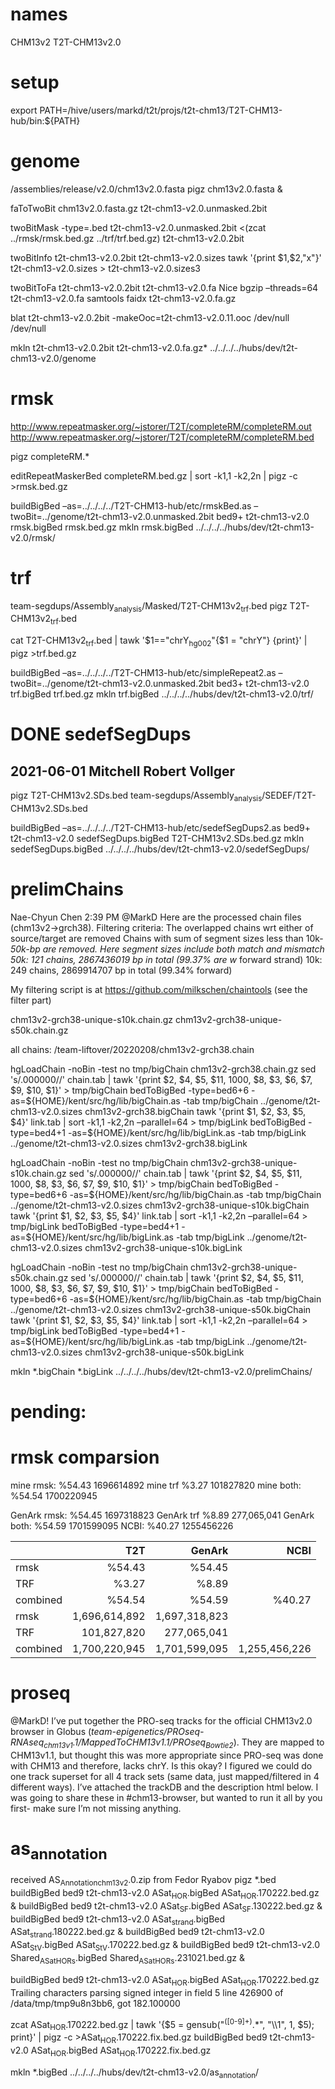 #+STARTUP: nologdone
#+SEQ_TODO: TODO ACTIVE | DONE

* names
CHM13v2
T2T-CHM13v2.0

* setup
export PATH=/hive/users/markd/t2t/projs/t2t-chm13/T2T-CHM13-hub/bin:${PATH}
* genome
/assemblies/release/v2.0/chm13v2.0.fasta
pigz chm13v2.0.fasta &

faToTwoBit chm13v2.0.fasta.gz  t2t-chm13-v2.0.unmasked.2bit

# run rmsk and trf now

twoBitMask -type=.bed t2t-chm13-v2.0.unmasked.2bit <(zcat ../rmsk/rmsk.bed.gz ../trf/trf.bed.gz) t2t-chm13-v2.0.2bit

twoBitInfo t2t-chm13-v2.0.2bit t2t-chm13-v2.0.sizes
tawk '{print $1,$2,"x"}' t2t-chm13-v2.0.sizes > t2t-chm13-v2.0.sizes3

twoBitToFa t2t-chm13-v2.0.2bit t2t-chm13-v2.0.fa
Nice bgzip  --threads=64 t2t-chm13-v2.0.fa
samtools faidx t2t-chm13-v2.0.fa.gz 

blat t2t-chm13-v2.0.2bit -makeOoc=t2t-chm13-v2.0.11.ooc /dev/null /dev/null

mkln t2t-chm13-v2.0.2bit t2t-chm13-v2.0.fa.gz*  ../../../../hubs/dev/t2t-chm13-v2.0/genome


* rmsk
http://www.repeatmasker.org/~jstorer/T2T/completeRM/completeRM.out
http://www.repeatmasker.org/~jstorer/T2T/completeRM/completeRM.bed

pigz completeRM.*
# need to drop chrX_hg002 and rename chrY_hg002
editRepeatMaskerBed completeRM.bed.gz | sort -k1,1 -k2,2n | pigz -c >rmsk.bed.gz

buildBigBed  --as=../../../../T2T-CHM13-hub/etc/rmskBed.as --twoBit=../genome/t2t-chm13-v2.0.unmasked.2bit bed9+ t2t-chm13-v2.0 rmsk.bigBed rmsk.bed.gz
mkln rmsk.bigBed ../../../../hubs/dev/t2t-chm13-v2.0/rmsk/


* trf
team-segdups/Assembly_analysis/Masked/T2T-CHM13v2_trf.bed
pigz T2T-CHM13v2_trf.bed

# need to rename chrY_hg002
cat T2T-CHM13v2_trf.bed | tawk '$1=="chrY_hg002"{$1 = "chrY"} {print}' | pigz >trf.bed.gz

buildBigBed --as=../../../../T2T-CHM13-hub/etc/simpleRepeat2.as --twoBit=../genome/t2t-chm13-v2.0.unmasked.2bit bed3+ t2t-chm13-v2.0 trf.bigBed trf.bed.gz
mkln trf.bigBed  ../../../../hubs/dev/t2t-chm13-v2.0/trf/


* DONE sedefSegDups
** 2021-06-01 Mitchell Robert Vollger
pigz T2T-CHM13v2.SDs.bed
team-segdups/Assembly_analysis/SEDEF/T2T-CHM13v2.SDs.bed

buildBigBed --as=../../../../T2T-CHM13-hub/etc/sedefSegDups2.as  bed9+ t2t-chm13-v2.0 sedefSegDups.bigBed T2T-CHM13v2.SDs.bed.gz
mkln  sedefSegDups.bigBed ../../../../hubs/dev/t2t-chm13-v2.0/sedefSegDups/


* prelimChains
Nae-Chyun Chen  2:39 PM
@MarkD Here are the processed chain files (chm13v2->grch38). Filtering criteria:
The overlapped chains wrt either of source/target are removed
Chains with sum of segment sizes less than 10k-/50k-bp are removed. Here segment sizes include both match and mismatch
50k: 121 chains, 2867436019 bp in total (99.37% are w/ forward strand)
10k: 249 chains, 2869914707 bp in total (99.34% forward)

My filtering script is at https://github.com/milkschen/chaintools (see the filter part)

chm13v2-grch38-unique-s10k.chain.gz
chm13v2-grch38-unique-s50k.chain.gz

all chains:
/team-liftover/20220208/chm13v2-grch38.chain


hgLoadChain -noBin -test no tmp/bigChain chm13v2-grch38.chain.gz
sed 's/.000000//' chain.tab | tawk '{print $2, $4, $5, $11, 1000, $8, $3, $6, $7, $9, $10, $1}' > tmp/bigChain
bedToBigBed -type=bed6+6 -as=${HOME}/kent/src/hg/lib/bigChain.as -tab tmp/bigChain ../genome/t2t-chm13-v2.0.sizes chm13v2-grch38.bigChain
tawk '{print $1, $2, $3, $5, $4}' link.tab | sort -k1,1 -k2,2n --parallel=64 > tmp/bigLink
bedToBigBed -type=bed4+1 -as=${HOME}/kent/src/hg/lib/bigLink.as -tab tmp/bigLink  ../genome/t2t-chm13-v2.0.sizes chm13v2-grch38.bigLink

hgLoadChain -noBin -test no tmp/bigChain chm13v2-grch38-unique-s10k.chain.gz
sed 's/.000000//' chain.tab | tawk '{print $2, $4, $5, $11, 1000, $8, $3, $6, $7, $9, $10, $1}' > tmp/bigChain
bedToBigBed -type=bed6+6 -as=${HOME}/kent/src/hg/lib/bigChain.as -tab tmp/bigChain ../genome/t2t-chm13-v2.0.sizes chm13v2-grch38-unique-s10k.bigChain
tawk '{print $1, $2, $3, $5, $4}' link.tab | sort -k1,1 -k2,2n --parallel=64 > tmp/bigLink
bedToBigBed -type=bed4+1 -as=${HOME}/kent/src/hg/lib/bigLink.as -tab tmp/bigLink  ../genome/t2t-chm13-v2.0.sizes chm13v2-grch38-unique-s10k.bigLink

hgLoadChain -noBin -test no tmp/bigChain chm13v2-grch38-unique-s50k.chain.gz
sed 's/.000000//' chain.tab | tawk '{print $2, $4, $5, $11, 1000, $8, $3, $6, $7, $9, $10, $1}' > tmp/bigChain
bedToBigBed -type=bed6+6 -as=${HOME}/kent/src/hg/lib/bigChain.as -tab tmp/bigChain ../genome/t2t-chm13-v2.0.sizes chm13v2-grch38-unique-s50k.bigChain
tawk '{print $1, $2, $3, $5, $4}' link.tab | sort -k1,1 -k2,2n --parallel=64 > tmp/bigLink
bedToBigBed -type=bed4+1 -as=${HOME}/kent/src/hg/lib/bigLink.as -tab tmp/bigLink  ../genome/t2t-chm13-v2.0.sizes chm13v2-grch38-unique-s50k.bigLink

mkln  *.bigChain *.bigLink ../../../../hubs/dev/t2t-chm13-v2.0/prelimChains/



* pending:

* rmsk comparsion

mine rmsk: %54.43 1696614892
mine trf    %3.27  101827820
mine both: %54.54 1700220945

GenArk rmsk: %54.45 1697318823
GenArk trf   %8.89  277,065,041
GenArk both: %54.59 1701599095
NCBI: %40.27 1255456226 

|----------+---------------+---------------+---------------|
|          |           T2T |        GenArk |          NCBI |
|----------+---------------+---------------+---------------|
| rmsk     |        %54.43 |        %54.45 |               |
| TRF      |         %3.27 |         %8.89 |               |
| combined |        %54.54 |        %54.59 |        %40.27 |
|----------+---------------+---------------+---------------|
| rmsk     | 1,696,614,892 | 1,697,318,823 |               |
| TRF      |   101,827,820 |   277,065,041 |               |
| combined | 1,700,220,945 | 1,701,599,095 | 1,255,456,226 |
|----------+---------------+---------------+---------------|
|          |           <r> |           <r> |           <r> |



* proseq
 @MarkD! I’ve put together the PRO-seq tracks for the official CHM13v2.0 browser in Globus (/team-epigenetics/PROseq-RNAseq_chm13v1.1/MappedToCHM13v1.1/PROseq_Bowtie2/). They are mapped to CHM13v1.1, but thought this was more appropriate since PRO-seq was done with CHM13 and therefore, lacks chrY. Is this okay?
I figured we could do one track superset for all 4 track sets (same data, just mapped/filtered in 4 different ways). I’ve attached the trackDB and the description html below.
I was going to share these in #chm13-browser, but wanted to run it all by you first- make sure I’m not missing anything.

* as_annotation
received AS_Annotation_chm13_v2.0.zip  from Fedor Ryabov
pigz *.bed
buildBigBed bed9 t2t-chm13-v2.0 ASat_HOR.bigBed ASat_HOR.170222.bed.gz &
buildBigBed bed9 t2t-chm13-v2.0 ASat_SF.bigBed ASat_SF.130222.bed.gz &
buildBigBed bed9 t2t-chm13-v2.0 ASat_strand.bigBed ASat_strand.180222.bed.gz &
buildBigBed bed9 t2t-chm13-v2.0 ASat_StV.bigBed ASat_StV.170222.bed.gz &
buildBigBed bed9 t2t-chm13-v2.0 Shared_ASat_HORs.bigBed Shared_ASat_HORs.231021.bed.gz &


buildBigBed bed9 t2t-chm13-v2.0 ASat_HOR.bigBed ASat_HOR.170222.bed.gz
Trailing characters parsing signed integer in field 5 line 426900 of /data/tmp/tmp9u8n3bb6, got 182.100000

zcat ASat_HOR.170222.bed.gz | tawk '{$5 = gensub("^([0-9]+).*", "\\1", 1, $5); print}' | pigz -c >ASat_HOR.170222.fix.bed.gz
buildBigBed bed9 t2t-chm13-v2.0 ASat_HOR.bigBed ASat_HOR.170222.fix.bed.gz

mkln *.bigBed ../../../../hubs/dev/t2t-chm13-v2.0/as_annotation/
